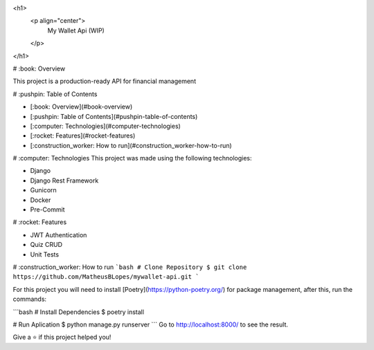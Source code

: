 
<h1>
  <p align="center">
    My Wallet Api (WIP)
  </p>
</h1>

# :book: Overview

This project is a production-ready API for financial management

# :pushpin: Table of Contents

- [:book: Overview](#book-overview)
- [:pushpin: Table of Contents](#pushpin-table-of-contents)
- [:computer: Technologies](#computer-technologies)
- [:rocket: Features](#rocket-features)
- [:construction_worker: How to run](#construction_worker-how-to-run)

# :computer: Technologies
This project was made using the following technologies:

* Django
* Django Rest Framework
* Gunicorn
* Docker
* Pre-Commit

# :rocket: Features

* JWT Authentication
* Quiz CRUD
* Unit Tests

# :construction_worker: How to run
```bash
# Clone Repository
$ git clone https://github.com/MatheusBLopes/mywallet-api.git
```

For this project you will need to install [Poetry](https://python-poetry.org/) for package management, after this, run the commands:

```bash
# Install Dependencies
$ poetry install

# Run Aplication
$ python manage.py runserver
```
Go to http://localhost:8000/ to see the result.


Give a ⭐️ if this project helped you!
